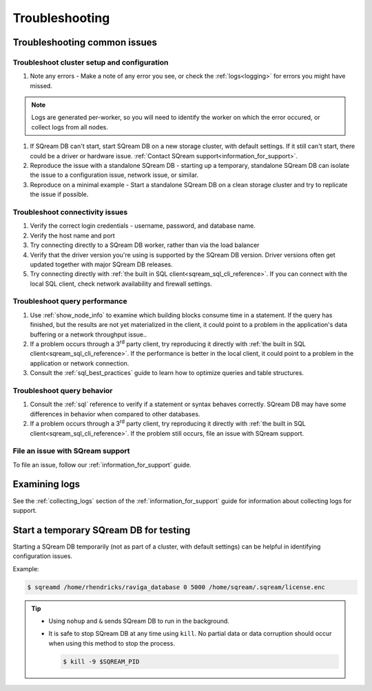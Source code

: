 .. _troubleshooting:

***********************
Troubleshooting
***********************

Troubleshooting common issues
======================================

Troubleshoot cluster setup and configuration
-----------------------------------------------------

#. Note any errors - Make a note of any error you see, or check the :ref:`logs<logging>` for errors you might have missed.

.. note:: Logs are generated per-worker, so you will need to identify the worker on which the error occured, or collect logs from all nodes.

#. If SQream DB can't start, start SQream DB on a new storage cluster, with default settings. If it still can't start, there could be a driver or hardware issue. :ref:`Contact SQream support<information_for_support>`.

#. Reproduce the issue with a standalone SQream DB - starting up a temporary, standalone SQream DB can isolate the issue to a configuration issue, network issue, or similar.

#. Reproduce on a minimal example - Start a standalone SQream DB on a clean storage cluster and try to replicate the issue if possible.


Troubleshoot connectivity issues
-----------------------------------

#. Verify the correct login credentials - username, password, and database name.

#. Verify the host name and port

#. Try connecting directly to a SQream DB worker, rather than via the load balancer

#. Verify that the driver version you're using is supported by the SQream DB version. Driver versions often get updated together with major SQream DB releases.

#. Try connecting directly with :ref:`the built in SQL client<sqream_sql_cli_reference>`. If you can connect with the local SQL client, check network availability and firewall settings.

Troubleshoot query performance
------------------------------------

#. Use :ref:`show_node_info` to examine which building blocks consume time in a statement. If the query has finished, but the results are not yet materialized in the client, it could point to a problem in the application's data buffering or a network throughput issue..

#. If a problem occurs through a 3\ :sup:`rd` party client, try reproducing it directly with :ref:`the built in SQL client<sqream_sql_cli_reference>`. If the performance is better in the local client, it could point to a problem in the application or network connection.

#. Consult the :ref:`sql_best_practices` guide to learn how to optimize queries and table structures.


Troubleshoot query behavior
---------------------------------

#. Consult the :ref:`sql` reference to verify if a statement or syntax behaves correctly. SQream DB may have some differences in behavior when compared to other databases.

#. If a problem occurs through a 3\ :sup:`rd` party client, try reproducing it directly with :ref:`the built in SQL client<sqream_sql_cli_reference>`. If the problem still occurs, file an issue with SQream support.

File an issue with SQream support
------------------------------------

To file an issue, follow our :ref:`information_for_support` guide.

Examining logs
========================

See the :ref:`collecting_logs` section of the :ref:`information_for_support` guide for information about collecting logs for support.


Start a temporary SQream DB for testing
===============================================

Starting a SQream DB temporarily (not as part of a cluster, with default settings) can be helpful in identifying configuration issues.

Example:

.. code-block:: console

   $ sqreamd /home/rhendricks/raviga_database 0 5000 /home/sqream/.sqream/license.enc

.. tip:: 
   
   * Using ``nohup`` and ``&`` sends SQream DB to run in the background.
   
   * 
      It is safe to stop SQream DB at any time using ``kill``. No partial data or data corruption should occur when using this method to stop the process.
      
      .. code-block:: console
      
         $ kill -9 $SQREAM_PID

